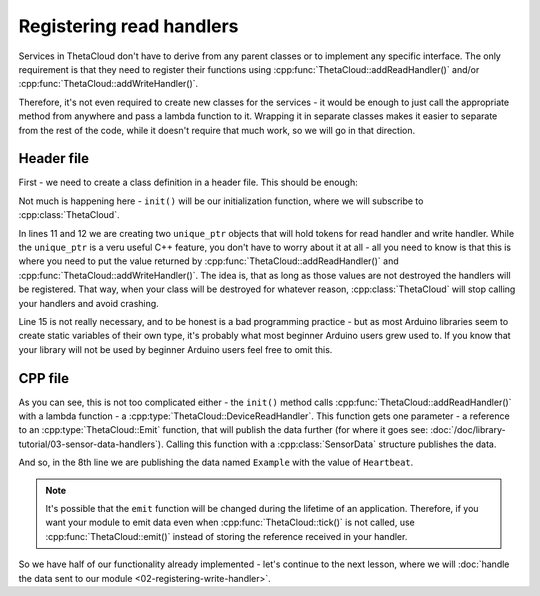 Registering read handlers
=========================

Services in ThetaCloud don't have to derive from any parent classes or to implement any specific interface. The only requirement is that they need to register their functions using :cpp:func:`ThetaCloud::addReadHandler()` and/or :cpp:func:`ThetaCloud::addWriteHandler()`.

Therefore, it's not even required to create new classes for the services - it would be enough to just call the appropriate method from anywhere and pass a lambda function to it. Wrapping it in separate classes makes it easier to separate from the rest of the code, while it doesn't require that much work, so we will go in that direction.

Header file
-----------

First - we need to create a class definition in a header file. This should be enough:

.. code-block:: cpp
	:linenos:
	:caption: ThetaCloudExample.h
	
	#ifndef THETA_CLOUD_EXAMPLE_H	// include guard - needs to be unique
	#define THETA_CLOUD_EXAMPLE_H

	#include <DeviceHandlerToken.h>

	class ThetaCloudExample
	{
	public:
		void init();
	protected:
		DeviceHandlerTokenPtr readToken;
		DeviceHandlerTokenPtr writeToken;
	};

	extern ThetaCloudExample thetaCloudExample;

	#endif  // THETA_CLOUD_EXAMPLE_H

Not much is happening here - ``init()`` will be our initialization function, where
we will subscribe to :cpp:class:`ThetaCloud`.

In lines 11 and 12 we are creating two ``unique_ptr`` objects that will hold tokens
for read handler and write handler. While the ``unique_ptr`` is a veru useful C++
feature, you don't have to worry about it at all - all you need to know is that this
is where you need to put the value returned by :cpp:func:`ThetaCloud::addReadHandler()`
and :cpp:func:`ThetaCloud::addWriteHandler()`. The idea is, that as long as those
values are not destroyed the handlers will be registered. That way, when your
class will be destroyed for whatever reason, :cpp:class:`ThetaCloud` will stop
calling your handlers and avoid crashing.

Line 15 is not really necessary, and to be honest is a bad
programming practice - but as most Arduino libraries seem to create
static variables of their own type, it's probably what most beginner
Arduino users grew used to. If you know that your library will not be used
by beginner Arduino users feel free to omit this.

CPP file
--------

.. code-block:: cpp
	:linenos:
	:caption: ThetaCloudExample.cpp

	#include "ThetaCloudExample.h"
	#include <ThetaCloud.h>
	#include <SensorData.h>

	void ThetaCloudExample::init()
	{
		readToken = thetaCloud.addReadHandler([](const ThetaCloud::Emit &emit) {
			emit(SensorData{"Example", "Heartbeat"});
		});
	}

	ThetaCloudExample thetaCloudExample;

As you can see, this is not too complicated either - the ``init()`` method calls
:cpp:func:`ThetaCloud::addReadHandler()` with a lambda function - a
:cpp:type:`ThetaCloud::DeviceReadHandler`. This function gets one parameter - a
reference to an :cpp:type:`ThetaCloud::Emit` function, that will publish the
data further (for where it goes see: :doc:`/doc/library-tutorial/03-sensor-data-handlers`).
Calling this function with a :cpp:class:`SensorData` structure publishes the data.

And so, in the 8th line we are publishing the data named ``Example`` with the value
of ``Heartbeat``.

.. note:: It's possible that the ``emit`` function will be changed during the lifetime
	of an application. Therefore, if you want your module to emit data even when
	:cpp:func:`ThetaCloud::tick()` is not called, use :cpp:func:`ThetaCloud::emit()`
	instead of storing the reference received in your handler.

So we have half of our functionality already implemented - let's continue to
the next lesson, where we will :doc:`handle the data sent to our module <02-registering-write-handler>`.
